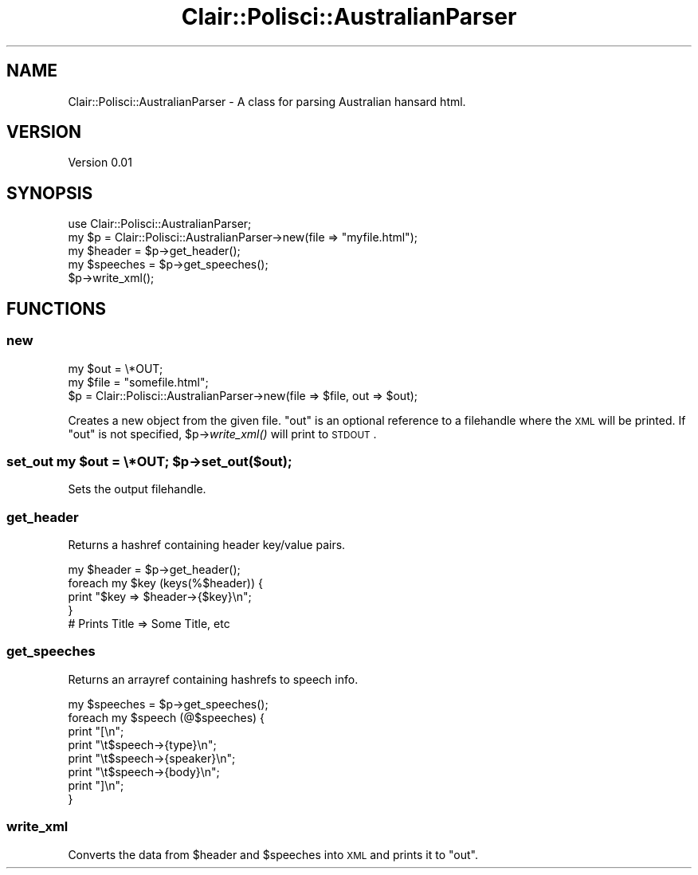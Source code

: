.\" Automatically generated by Pod::Man 2.25 (Pod::Simple 3.04)
.\"
.\" Standard preamble:
.\" ========================================================================
.de Sp \" Vertical space (when we can't use .PP)
.if t .sp .5v
.if n .sp
..
.de Vb \" Begin verbatim text
.ft CW
.nf
.ne \\$1
..
.de Ve \" End verbatim text
.ft R
.fi
..
.\" Set up some character translations and predefined strings.  \*(-- will
.\" give an unbreakable dash, \*(PI will give pi, \*(L" will give a left
.\" double quote, and \*(R" will give a right double quote.  \*(C+ will
.\" give a nicer C++.  Capital omega is used to do unbreakable dashes and
.\" therefore won't be available.  \*(C` and \*(C' expand to `' in nroff,
.\" nothing in troff, for use with C<>.
.tr \(*W-
.ds C+ C\v'-.1v'\h'-1p'\s-2+\h'-1p'+\s0\v'.1v'\h'-1p'
.ie n \{\
.    ds -- \(*W-
.    ds PI pi
.    if (\n(.H=4u)&(1m=24u) .ds -- \(*W\h'-12u'\(*W\h'-12u'-\" diablo 10 pitch
.    if (\n(.H=4u)&(1m=20u) .ds -- \(*W\h'-12u'\(*W\h'-8u'-\"  diablo 12 pitch
.    ds L" ""
.    ds R" ""
.    ds C` ""
.    ds C' ""
'br\}
.el\{\
.    ds -- \|\(em\|
.    ds PI \(*p
.    ds L" ``
.    ds R" ''
'br\}
.\"
.\" Escape single quotes in literal strings from groff's Unicode transform.
.ie \n(.g .ds Aq \(aq
.el       .ds Aq '
.\"
.\" If the F register is turned on, we'll generate index entries on stderr for
.\" titles (.TH), headers (.SH), subsections (.SS), items (.Ip), and index
.\" entries marked with X<> in POD.  Of course, you'll have to process the
.\" output yourself in some meaningful fashion.
.ie \nF \{\
.    de IX
.    tm Index:\\$1\t\\n%\t"\\$2"
..
.    nr % 0
.    rr F
.\}
.el \{\
.    de IX
..
.\}
.\"
.\" Accent mark definitions (@(#)ms.acc 1.5 88/02/08 SMI; from UCB 4.2).
.\" Fear.  Run.  Save yourself.  No user-serviceable parts.
.    \" fudge factors for nroff and troff
.if n \{\
.    ds #H 0
.    ds #V .8m
.    ds #F .3m
.    ds #[ \f1
.    ds #] \fP
.\}
.if t \{\
.    ds #H ((1u-(\\\\n(.fu%2u))*.13m)
.    ds #V .6m
.    ds #F 0
.    ds #[ \&
.    ds #] \&
.\}
.    \" simple accents for nroff and troff
.if n \{\
.    ds ' \&
.    ds ` \&
.    ds ^ \&
.    ds , \&
.    ds ~ ~
.    ds /
.\}
.if t \{\
.    ds ' \\k:\h'-(\\n(.wu*8/10-\*(#H)'\'\h"|\\n:u"
.    ds ` \\k:\h'-(\\n(.wu*8/10-\*(#H)'\`\h'|\\n:u'
.    ds ^ \\k:\h'-(\\n(.wu*10/11-\*(#H)'^\h'|\\n:u'
.    ds , \\k:\h'-(\\n(.wu*8/10)',\h'|\\n:u'
.    ds ~ \\k:\h'-(\\n(.wu-\*(#H-.1m)'~\h'|\\n:u'
.    ds / \\k:\h'-(\\n(.wu*8/10-\*(#H)'\z\(sl\h'|\\n:u'
.\}
.    \" troff and (daisy-wheel) nroff accents
.ds : \\k:\h'-(\\n(.wu*8/10-\*(#H+.1m+\*(#F)'\v'-\*(#V'\z.\h'.2m+\*(#F'.\h'|\\n:u'\v'\*(#V'
.ds 8 \h'\*(#H'\(*b\h'-\*(#H'
.ds o \\k:\h'-(\\n(.wu+\w'\(de'u-\*(#H)/2u'\v'-.3n'\*(#[\z\(de\v'.3n'\h'|\\n:u'\*(#]
.ds d- \h'\*(#H'\(pd\h'-\w'~'u'\v'-.25m'\f2\(hy\fP\v'.25m'\h'-\*(#H'
.ds D- D\\k:\h'-\w'D'u'\v'-.11m'\z\(hy\v'.11m'\h'|\\n:u'
.ds th \*(#[\v'.3m'\s+1I\s-1\v'-.3m'\h'-(\w'I'u*2/3)'\s-1o\s+1\*(#]
.ds Th \*(#[\s+2I\s-2\h'-\w'I'u*3/5'\v'-.3m'o\v'.3m'\*(#]
.ds ae a\h'-(\w'a'u*4/10)'e
.ds Ae A\h'-(\w'A'u*4/10)'E
.    \" corrections for vroff
.if v .ds ~ \\k:\h'-(\\n(.wu*9/10-\*(#H)'\s-2\u~\d\s+2\h'|\\n:u'
.if v .ds ^ \\k:\h'-(\\n(.wu*10/11-\*(#H)'\v'-.4m'^\v'.4m'\h'|\\n:u'
.    \" for low resolution devices (crt and lpr)
.if \n(.H>23 .if \n(.V>19 \
\{\
.    ds : e
.    ds 8 ss
.    ds o a
.    ds d- d\h'-1'\(ga
.    ds D- D\h'-1'\(hy
.    ds th \o'bp'
.    ds Th \o'LP'
.    ds ae ae
.    ds Ae AE
.\}
.rm #[ #] #H #V #F C
.\" ========================================================================
.\"
.IX Title "Clair::Polisci::AustralianParser 3pm"
.TH Clair::Polisci::AustralianParser 3pm "2012-07-09" "perl v5.14.2" "User Contributed Perl Documentation"
.\" For nroff, turn off justification.  Always turn off hyphenation; it makes
.\" way too many mistakes in technical documents.
.if n .ad l
.nh
.SH "NAME"
Clair::Polisci::AustralianParser \- A class for parsing Australian hansard html.
.SH "VERSION"
.IX Header "VERSION"
Version 0.01
.SH "SYNOPSIS"
.IX Header "SYNOPSIS"
.Vb 5
\&    use Clair::Polisci::AustralianParser;
\&    my $p = Clair::Polisci::AustralianParser\->new(file => "myfile.html");
\&    my $header = $p\->get_header();
\&    my $speeches = $p\->get_speeches();
\&    $p\->write_xml();
.Ve
.SH "FUNCTIONS"
.IX Header "FUNCTIONS"
.SS "new"
.IX Subsection "new"
.Vb 3
\&    my $out = \e*OUT;
\&    my $file = "somefile.html";
\&    $p = Clair::Polisci::AustralianParser\->new(file => $file, out => $out);
.Ve
.PP
Creates a new object from the given file. \*(L"out\*(R" is an optional reference
to a filehandle where the \s-1XML\s0 will be printed. If \*(L"out\*(R" is not specified, 
\&\f(CW$p\fR\->\fIwrite_xml()\fR will print to \s-1STDOUT\s0.
.ie n .SS "set_out my $out = \e*OUT; $p\->set_out($out);"
.el .SS "set_out my \f(CW$out\fP = \e*OUT; \f(CW$p\fP\->set_out($out);"
.IX Subsection "set_out my $out = *OUT; $p->set_out($out);"
Sets the output filehandle.
.SS "get_header"
.IX Subsection "get_header"
Returns a hashref containing header key/value pairs.
.PP
.Vb 4
\&    my $header = $p\->get_header();
\&    foreach my $key (keys(%$header)) {
\&        print "$key => $header\->{$key}\en";
\&    }
\&
\&    # Prints Title => Some Title, etc
.Ve
.SS "get_speeches"
.IX Subsection "get_speeches"
Returns an arrayref containing hashrefs to speech info.
.PP
.Vb 8
\&    my $speeches = $p\->get_speeches();
\&    foreach my $speech (@$speeches) {
\&        print "[\en";
\&        print "\et$speech\->{type}\en";
\&        print "\et$speech\->{speaker}\en";
\&        print "\et$speech\->{body}\en";
\&        print "]\en";
\&    }
.Ve
.SS "write_xml"
.IX Subsection "write_xml"
Converts the data from \f(CW$header\fR and \f(CW$speeches\fR into \s-1XML\s0 and prints it to \*(L"out\*(R".
